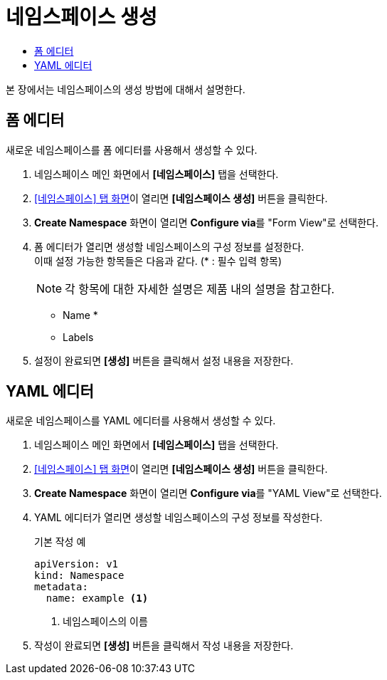 = 네임스페이스 생성
:toc:
:toc-title:

본 장에서는 네임스페이스의 생성 방법에 대해서 설명한다.

== 폼 에디터

새로운 네임스페이스를 폼 에디터를 사용해서 생성할 수 있다.

. 네임스페이스 메인 화면에서 *[네임스페이스]* 탭을 선택한다.
. <<../console_menu_sub/management#img-namespace-main,[네임스페이스] 탭 화면>>이 열리면 *[네임스페이스 생성]* 버튼을 클릭한다.
. *Create Namespace* 화면이 열리면 **Configure via**를 "Form View"로 선택한다.
. 폼 에디터가 열리면 생성할 네임스페이스의 구성 정보를 설정한다. +
이때 설정 가능한 항목들은 다음과 같다. (* : 필수 입력 항목)
+
NOTE: 각 항목에 대한 자세한 설명은 제품 내의 설명을 참고한다.

* Name *
* Labels
. 설정이 완료되면 *[생성]* 버튼을 클릭해서 설정 내용을 저장한다.

== YAML 에디터

새로운 네임스페이스를 YAML 에디터를 사용해서 생성할 수 있다.

. 네임스페이스 메인 화면에서 *[네임스페이스]* 탭을 선택한다.
. <<../console_menu_sub/management#img-namespace-main,[네임스페이스] 탭 화면>>이 열리면 *[네임스페이스 생성]* 버튼을 클릭한다.
. *Create Namespace* 화면이 열리면 **Configure via**를 "YAML View"로 선택한다.
. YAML 에디터가 열리면 생성할 네임스페이스의 구성 정보를 작성한다.
+
.기본 작성 예
[source,yaml]
----
apiVersion: v1
kind: Namespace
metadata:
  name: example <1>
----
+
<1> 네임스페이스의 이름
. 작성이 완료되면 *[생성]* 버튼을 클릭해서 작성 내용을 저장한다.